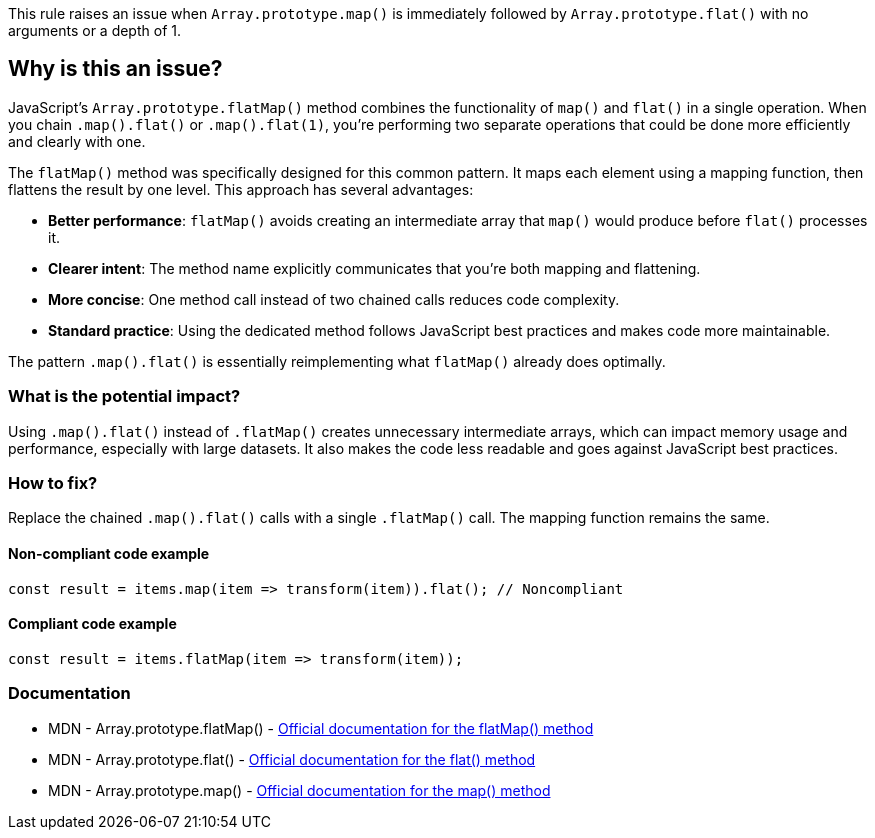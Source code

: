This rule raises an issue when `Array.prototype.map()` is immediately followed by `Array.prototype.flat()` with no arguments or a depth of 1.

== Why is this an issue?

JavaScript's `Array.prototype.flatMap()` method combines the functionality of `map()` and `flat()` in a single operation. When you chain `.map().flat()` or `.map().flat(1)`, you're performing two separate operations that could be done more efficiently and clearly with one.

The `flatMap()` method was specifically designed for this common pattern. It maps each element using a mapping function, then flattens the result by one level. This approach has several advantages:

* *Better performance*: `flatMap()` avoids creating an intermediate array that `map()` would produce before `flat()` processes it.
* *Clearer intent*: The method name explicitly communicates that you're both mapping and flattening.
* *More concise*: One method call instead of two chained calls reduces code complexity.
* *Standard practice*: Using the dedicated method follows JavaScript best practices and makes code more maintainable.

The pattern `.map().flat()` is essentially reimplementing what `flatMap()` already does optimally.

=== What is the potential impact?

Using `.map().flat()` instead of `.flatMap()` creates unnecessary intermediate arrays, which can impact memory usage and performance, especially with large datasets. It also makes the code less readable and goes against JavaScript best practices.

=== How to fix?


Replace the chained `.map().flat()` calls with a single `.flatMap()` call. The mapping function remains the same.

==== Non-compliant code example

[source,javascript,diff-id=1,diff-type=noncompliant]
----
const result = items.map(item => transform(item)).flat(); // Noncompliant
----

==== Compliant code example

[source,javascript,diff-id=1,diff-type=compliant]
----
const result = items.flatMap(item => transform(item));
----

=== Documentation

 * MDN - Array.prototype.flatMap() - https://developer.mozilla.org/en-US/docs/Web/JavaScript/Reference/Global_Objects/Array/flatMap[Official documentation for the flatMap() method]
 * MDN - Array.prototype.flat() - https://developer.mozilla.org/en-US/docs/Web/JavaScript/Reference/Global_Objects/Array/flat[Official documentation for the flat() method]
 * MDN - Array.prototype.map() - https://developer.mozilla.org/en-US/docs/Web/JavaScript/Reference/Global_Objects/Array/map[Official documentation for the map() method]

